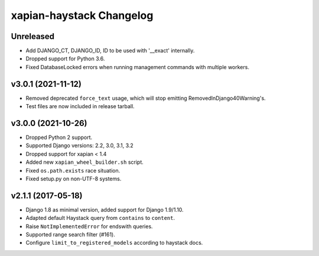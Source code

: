 =========================
xapian-haystack Changelog
=========================

Unreleased
----------

- Add DJANGO_CT, DJANGO_ID, ID to be used with '__exact' internally.
- Dropped support for Python 3.6.
- Fixed DatabaseLocked errors when running management commands with
  multiple workers.

v3.0.1 (2021-11-12)
-------------------

- Removed deprecated ``force_text`` usage, which will stop emitting
  RemovedInDjango40Warning's.
- Test files are now included in release tarball.

v3.0.0 (2021-10-26)
-------------------

- Dropped Python 2 support.
- Supported Django versions: 2.2, 3.0, 3.1, 3.2
- Dropped support for xapian < 1.4
- Added new ``xapian_wheel_builder.sh`` script.
- Fixed ``os.path.exists`` race situation.
- Fixed setup.py on non-UTF-8 systems.

v2.1.1 (2017-05-18)
-------------------

- Django 1.8 as minimal version, added support for Django 1.9/1.10.
- Adapted default Haystack query from ``contains`` to ``content``.
- Raise ``NotImplementedError`` for endswith queries.
- Supported range search filter (#161).
- Configure ``limit_to_registered_models`` according to haystack docs.
